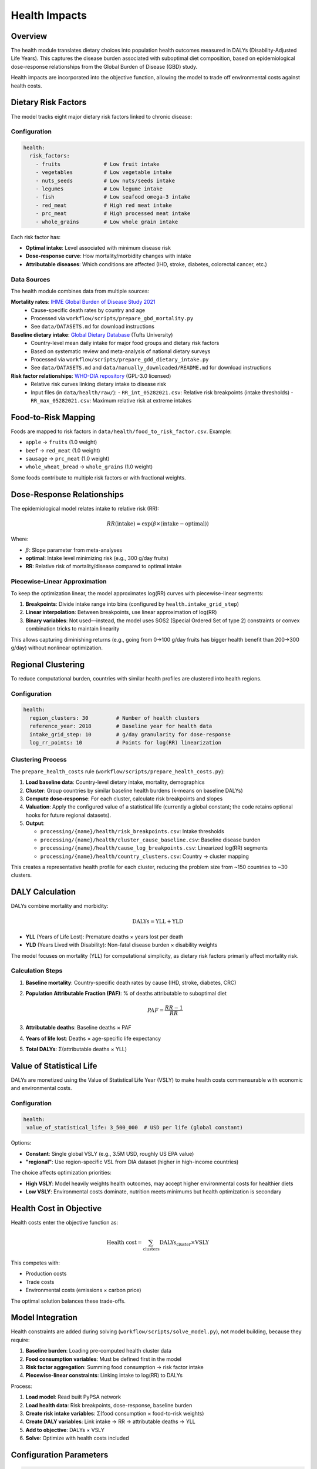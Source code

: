 .. SPDX-FileCopyrightText: 2025 Koen van Greevenbroek
..
.. SPDX-License-Identifier: CC-BY-4.0

Health Impacts
==============

Overview
--------

The health module translates dietary choices into population health outcomes measured in DALYs (Disability-Adjusted Life Years). This captures the disease burden associated with suboptimal diet composition, based on epidemiological dose-response relationships from the Global Burden of Disease (GBD) study.

Health impacts are incorporated into the objective function, allowing the model to trade off environmental costs against health costs.

Dietary Risk Factors
--------------------

The model tracks eight major dietary risk factors linked to chronic disease:

Configuration
~~~~~~~~~~~~~

.. code-block:: yaml

   health:
     risk_factors:
       - fruits              # Low fruit intake
       - vegetables          # Low vegetable intake
       - nuts_seeds          # Low nuts/seeds intake
       - legumes             # Low legume intake
       - fish                # Low seafood omega-3 intake
       - red_meat            # High red meat intake
       - prc_meat            # High processed meat intake
       - whole_grains        # Low whole grain intake

Each risk factor has:

* **Optimal intake**: Level associated with minimum disease risk
* **Dose-response curve**: How mortality/morbidity changes with intake
* **Attributable diseases**: Which conditions are affected (IHD, stroke, diabetes, colorectal cancer, etc.)

Data Sources
~~~~~~~~~~~~

The health module combines data from multiple sources:

**Mortality rates**: `IHME Global Burden of Disease Study 2021 <https://vizhub.healthdata.org/gbd-results/>`_
  * Cause-specific death rates by country and age
  * Processed via ``workflow/scripts/prepare_gbd_mortality.py``
  * See ``data/DATASETS.md`` for download instructions

**Baseline dietary intake**: `Global Dietary Database <https://www.globaldietarydatabase.org/>`_ (Tufts University)
  * Country-level mean daily intake for major food groups and dietary risk factors
  * Based on systematic review and meta-analysis of national dietary surveys
  * Processed via ``workflow/scripts/prepare_gdd_dietary_intake.py``
  * See ``data/DATASETS.md`` and ``data/manually_downloaded/README.md`` for download instructions

**Risk factor relationships**: `WHO-DIA repository <https://github.com/marco-spr/WHO-DIA>`_ (GPL-3.0 licensed)
  * Relative risk curves linking dietary intake to disease risk
  * Input files (in ``data/health/raw/``):
    - ``RR_int_05282021.csv``: Relative risk breakpoints (intake thresholds)
    - ``RR_max_05282021.csv``: Maximum relative risk at extreme intakes

Food-to-Risk Mapping
---------------------

Foods are mapped to risk factors in ``data/health/food_to_risk_factor.csv``. Example:

* ``apple`` → ``fruits`` (1.0 weight)
* ``beef`` → ``red_meat`` (1.0 weight)
* ``sausage`` → ``prc_meat`` (1.0 weight)
* ``whole_wheat_bread`` → ``whole_grains`` (1.0 weight)

Some foods contribute to multiple risk factors or with fractional weights.

Dose-Response Relationships
----------------------------

The epidemiological model relates intake to relative risk (RR):

.. math::

   RR(\text{intake}) = \exp(\beta \times (\text{intake} - \text{optimal}))

Where:

* :math:`\beta`: Slope parameter from meta-analyses
* **optimal**: Intake level minimizing risk (e.g., 300 g/day fruits)
* **RR**: Relative risk of mortality/disease compared to optimal intake

Piecewise-Linear Approximation
~~~~~~~~~~~~~~~~~~~~~~~~~~~~~~~

To keep the optimization linear, the model approximates log(RR) curves with piecewise-linear segments:

1. **Breakpoints**: Divide intake range into bins (configured by ``health.intake_grid_step``)
2. **Linear interpolation**: Between breakpoints, use linear approximation of log(RR)
3. **Binary variables**: Not used—instead, the model uses SOS2 (Special Ordered Set of type 2) constraints or convex combination tricks to maintain linearity

This allows capturing diminishing returns (e.g., going from 0→100 g/day fruits has bigger health benefit than 200→300 g/day) without nonlinear optimization.

Regional Clustering
-------------------

To reduce computational burden, countries with similar health profiles are clustered into health regions.

Configuration
~~~~~~~~~~~~~

.. code-block:: yaml

   health:
     region_clusters: 30         # Number of health clusters
     reference_year: 2018        # Baseline year for health data
     intake_grid_step: 10        # g/day granularity for dose-response
     log_rr_points: 10           # Points for log(RR) linearization

Clustering Process
~~~~~~~~~~~~~~~~~~

The ``prepare_health_costs`` rule (``workflow/scripts/prepare_health_costs.py``):

1. **Load baseline data**: Country-level dietary intake, mortality, demographics
2. **Cluster**: Group countries by similar baseline health burdens (k-means on baseline DALYs)
3. **Compute dose-response**: For each cluster, calculate risk breakpoints and slopes
4. **Valuation**: Apply the configured value of a statistical life (currently a global constant; the code retains optional hooks for future regional datasets).
5. **Output**:

   * ``processing/{name}/health/risk_breakpoints.csv``: Intake thresholds
   * ``processing/{name}/health/cluster_cause_baseline.csv``: Baseline disease burden
   * ``processing/{name}/health/cause_log_breakpoints.csv``: Linearized log(RR) segments
   * ``processing/{name}/health/country_clusters.csv``: Country → cluster mapping

This creates a representative health profile for each cluster, reducing the problem size from ~150 countries to ~30 clusters.

DALY Calculation
----------------

DALYs combine mortality and morbidity:

.. math::

   \text{DALYs} = \text{YLL} + \text{YLD}

* **YLL** (Years of Life Lost): Premature deaths × years lost per death
* **YLD** (Years Lived with Disability): Non-fatal disease burden × disability weights

The model focuses on mortality (YLL) for computational simplicity, as dietary risk factors primarily affect mortality risk.

Calculation Steps
~~~~~~~~~~~~~~~~~

1. **Baseline mortality**: Country-specific death rates by cause (IHD, stroke, diabetes, CRC)
2. **Population Attributable Fraction (PAF)**: % of deaths attributable to suboptimal diet

   .. math::

      PAF = \frac{RR - 1}{RR}

3. **Attributable deaths**: Baseline deaths × PAF
4. **Years of life lost**: Deaths × age-specific life expectancy
5. **Total DALYs**: Σ(attributable deaths × YLL)

Value of Statistical Life
--------------------------

DALYs are monetized using the Value of Statistical Life Year (VSLY) to make health costs commensurable with economic and environmental costs.

Configuration
~~~~~~~~~~~~~

.. code-block:: yaml

   health:
    value_of_statistical_life: 3_500_000  # USD per life (global constant)

Options:

* **Constant**: Single global VSLY (e.g., 3.5M USD, roughly US EPA value)
* **"regional"**: Use region-specific VSL from DIA dataset (higher in high-income countries)

The choice affects optimization priorities:

* **High VSLY**: Model heavily weights health outcomes, may accept higher environmental costs for healthier diets
* **Low VSLY**: Environmental costs dominate, nutrition meets minimums but health optimization is secondary

Health Cost in Objective
-------------------------

Health costs enter the objective function as:

.. math::

   \text{Health cost} = \sum_{\text{clusters}} \text{DALYs}_{\text{cluster}} \times \text{VSLY}

This competes with:

* Production costs
* Trade costs
* Environmental costs (emissions × carbon price)

The optimal solution balances these trade-offs.

Model Integration
-----------------

Health constraints are added during solving (``workflow/scripts/solve_model.py``), not model building, because they require:

1. **Baseline burden**: Loading pre-computed health cluster data
2. **Food consumption variables**: Must be defined first in the model
3. **Risk factor aggregation**: Summing food consumption → risk factor intake
4. **Piecewise-linear constraints**: Linking intake to log(RR) to DALYs

Process:

1. **Load model**: Read built PyPSA network
2. **Load health data**: Risk breakpoints, dose-response, baseline burden
3. **Create risk intake variables**: Σ(food consumption × food-to-risk weights)
4. **Create DALY variables**: Link intake → RR → attributable deaths → YLL
5. **Add to objective**: DALYs × VSLY
6. **Solve**: Optimize with health costs included

Configuration Parameters
------------------------

.. code-block:: yaml

   health:
     region_clusters: 30               # Number of health clusters
     reference_year: 2018              # Baseline year for mortality data
     intake_grid_step: 10              # g/day resolution for breakpoints
     log_rr_points: 10                 # Linearization points for log(RR)
    value_of_statistical_life: 3_500_000  # USD (set "regional" only if dataset provided)
     risk_factors:                     # Which risk factors to include
       - fruits
       - vegetables
       - nuts_seeds
       - legumes
       - fish
       - red_meat
       - prc_meat
       - whole_grains

Reducing ``region_clusters`` or ``log_rr_points`` speeds up solving at the cost of health resolution.

Visualization
-------------

Health impact results can be visualized:

**Health risk map**::

    tools/smk results/{name}/plots/health_risk_map.pdf

Shows spatial distribution of dietary risk-attributable DALYs.

**Health baseline map**::

    tools/smk results/{name}/plots/health_baseline_map.pdf

Shows baseline (pre-optimization) health burden for comparison.

**Regional health breakdown**::

    tools/smk results/{name}/plots/health_risk_by_region.csv
    tools/smk results/{name}/plots/health_baseline_by_region.csv

CSV exports for detailed analysis.

**Objective breakdown**::

    tools/smk results/{name}/plots/objective_breakdown.pdf

Shows contribution of health costs to total objective value.

Scenario Exploration
--------------------

Health module enables exploring:

**Diet Quality vs. Environmental Impact**

* High VSLY → healthier diets (more fruits/vegetables, less red meat) even if higher environmental costs
* Low VSLY → environmentally optimal but potentially lower diet quality

**Trade-offs Between Risk Factors**

* Reducing red meat → lower IHD/CRC risk but may require other protein sources
* Increasing nuts/legumes → health benefits but land use implications

**Effectiveness of Dietary Guidelines**

* Compare optimized diet to EAT-Lancet or national dietary guidelines
* Assess if guidelines balance health, environment, and production constraints

Limitations and Future Work
----------------------------

Current limitations:

* **Mortality focus**: Doesn't capture morbidity (YLD), underestimates full burden
* **Linear approximation**: Piecewise-linear may miss fine-grained nonlinear effects
* **Aggregate risk factors**: Doesn't distinguish subtypes (e.g., processed vs. unprocessed red meat)
* **No nutrient interactions**: Risk factors treated independently

Future enhancements:

* **Morbidity**: Add YLD for diabetes, obesity-related conditions
* **Micronutrient deficiencies**: Iron, vitamin A, zinc deficiency burdens
* **Age-structured**: Different optimal intakes for children vs. adults
* **Dynamic health**: Multi-period model with health transitions
